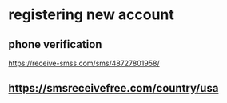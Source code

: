 * registering new account
** phone verification
   https://receive-smss.com/sms/48727801958/
** https://smsreceivefree.com/country/usa
